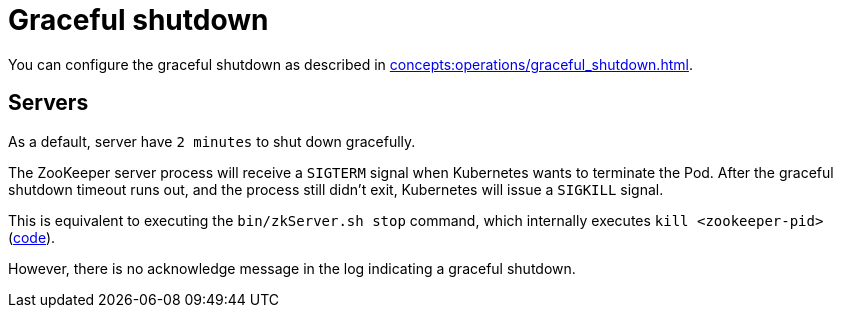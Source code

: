 = Graceful shutdown

You can configure the graceful shutdown as described in xref:concepts:operations/graceful_shutdown.adoc[].

== Servers

As a default, server have `2 minutes` to shut down gracefully.

The ZooKeeper server process will receive a `SIGTERM` signal when Kubernetes wants to terminate the Pod.
After the graceful shutdown timeout runs out, and the process still didn't exit, Kubernetes will issue a `SIGKILL` signal.

This is equivalent to executing the `bin/zkServer.sh stop` command, which internally executes `kill <zookeeper-pid>` (https://github.com/apache/zookeeper/blob/74db005175a4ec545697012f9069cb9dcc8cdda7/bin/zkServer.sh#L219[code]).

However, there is no acknowledge message in the log indicating a graceful shutdown.
